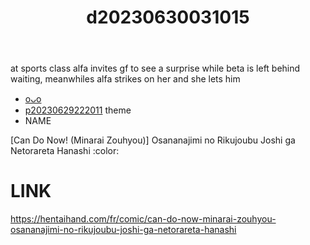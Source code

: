 :PROPERTIES:
:ID:       3be24ffe-1110-4e06-968f-d2571d1753d5
:END:
#+title: d20230630031015
#+filetags: :20230630031015:ntronary:
at sports class alfa invites gf to see a surprise while beta is left behind waiting, meanwhiles alfa strikes on her and she lets him
- [[id:1c31f1b4-ff2a-4ddc-b98e-d7c3dd760e95][oᴗo]]
- [[id:7f0fe8c7-90e4-4b67-a846-415b75335311][p20230629222011]] theme
- NAME
[Can Do Now! (Minarai Zouhyou)] Osananajimi no Rikujoubu Joshi ga Netorareta Hanashi :color:
* LINK
https://hentaihand.com/fr/comic/can-do-now-minarai-zouhyou-osananajimi-no-rikujoubu-joshi-ga-netorareta-hanashi
